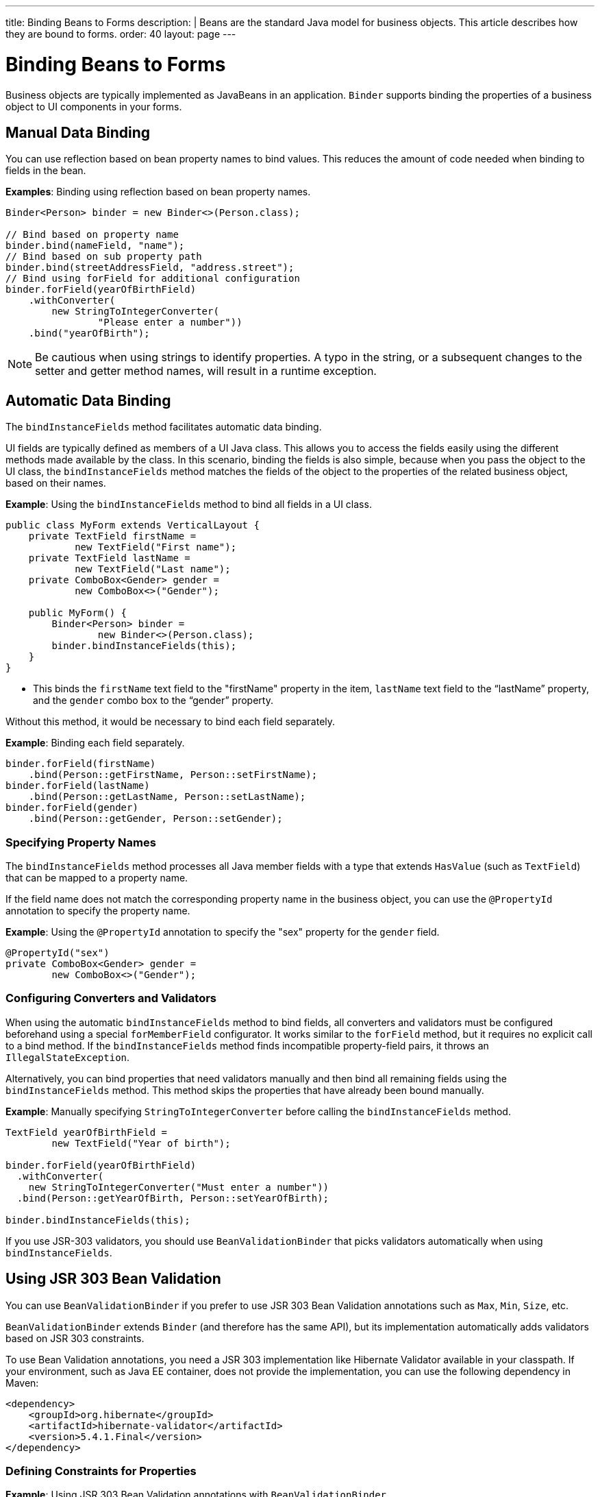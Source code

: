 ---
title: Binding Beans to Forms
description: |
  Beans are the standard Java model for business objects.
  This article describes how they are bound to forms.
order: 40
layout: page
---

= Binding Beans to Forms

Business objects are typically implemented as JavaBeans in an application. `Binder` supports binding the properties of a business object to UI components in your forms.

== Manual Data Binding

You can use reflection based on bean property names to bind values. This reduces the amount of code needed when binding to fields in the bean.

*Examples*: Binding using reflection based on bean property names.

[source,java]
----
Binder<Person> binder = new Binder<>(Person.class);

// Bind based on property name
binder.bind(nameField, "name");
// Bind based on sub property path
binder.bind(streetAddressField, "address.street");
// Bind using forField for additional configuration
binder.forField(yearOfBirthField)
    .withConverter(
        new StringToIntegerConverter(
                "Please enter a number"))
    .bind("yearOfBirth");
----

[NOTE]
Be cautious when using strings to identify properties. A typo in the string, or a subsequent changes to the setter and getter method names, will result in a runtime exception.

== Automatic Data Binding

The `bindInstanceFields` method facilitates automatic data binding.

UI fields are typically defined as members of a UI Java class. This allows you to access the fields easily using the different methods made available by the class. In this scenario, binding the fields is also simple, because when you pass the object to the UI class, the `bindInstanceFields` method matches the fields of the object to the properties of the related business object, based on their names.

*Example*: Using the `bindInstanceFields` method to bind all fields in a UI class.

[source,java]
----
public class MyForm extends VerticalLayout {
    private TextField firstName =
            new TextField("First name");
    private TextField lastName =
            new TextField("Last name");
    private ComboBox<Gender> gender =
            new ComboBox<>("Gender");

    public MyForm() {
        Binder<Person> binder =
                new Binder<>(Person.class);
        binder.bindInstanceFields(this);
    }
}
----

* This binds the `firstName` text field to the "firstName" property in the item,
`lastName` text field to the “lastName” property, and the `gender` combo box to the “gender” property.

Without this method, it would be necessary to bind each field separately.

*Example*: Binding each field separately.

[source,java]
----
binder.forField(firstName)
    .bind(Person::getFirstName, Person::setFirstName);
binder.forField(lastName)
    .bind(Person::getLastName, Person::setLastName);
binder.forField(gender)
    .bind(Person::getGender, Person::setGender);
----

=== Specifying Property Names

The `bindInstanceFields` method processes all Java member fields with a type that extends `HasValue` (such as `TextField`) that can be mapped to a property name.

If the field name does not match the corresponding property name in the business object, you  can use the `@PropertyId` annotation to specify the property name.

*Example*: Using the `@PropertyId` annotation to specify the "sex" property for the `gender` field.

[source,java]
----
@PropertyId("sex")
private ComboBox<Gender> gender =
        new ComboBox<>("Gender");
----

=== Configuring Converters and Validators

When using the automatic `bindInstanceFields` method to bind fields, all converters and validators must be configured beforehand using a special `forMemberField` configurator. It works similar to the `forField` method, but it requires no explicit call to a bind method. If the `bindInstanceFields` method finds incompatible property-field pairs, it throws an `IllegalStateException`.

Alternatively, you can bind properties that need validators manually and then bind all remaining fields using the `bindInstanceFields` method. This method skips the properties that have already been bound manually.

*Example*: Manually specifying `StringToIntegerConverter` before calling the `bindInstanceFields` method.

[source,java]
----
TextField yearOfBirthField =
        new TextField("Year of birth");

binder.forField(yearOfBirthField)
  .withConverter(
    new StringToIntegerConverter("Must enter a number"))
  .bind(Person::getYearOfBirth, Person::setYearOfBirth);

binder.bindInstanceFields(this);

----

If you use JSR-303 validators, you should use `BeanValidationBinder` that picks validators automatically when using `bindInstanceFields`.

== Using JSR 303 Bean Validation

You can use `BeanValidationBinder` if you prefer to use JSR 303 Bean Validation annotations such as `Max`, `Min`, `Size`, etc.

`BeanValidationBinder` extends `Binder` (and therefore has the same API), but its implementation automatically adds validators based on JSR 303 constraints.

To use Bean Validation annotations, you need a JSR 303 implementation like Hibernate Validator available in your classpath. If your environment, such as Java EE container, does not provide the implementation, you can use the following dependency in Maven:

[source,xml]
----
<dependency>
    <groupId>org.hibernate</groupId>
    <artifactId>hibernate-validator</artifactId>
    <version>5.4.1.Final</version>
</dependency>
----

=== Defining Constraints for Properties

*Example*: Using JSR 303 Bean Validation annotations with `BeanValidationBinder`

[source,java]
----
public class Person {
    @Max(2000)
    private int yearOfBirth;

    // Non-standard constraint provided by
    // Hibernate Validator
    @NotEmpty
    private String name;

    // + other fields, constructors, setters and getters
}

BeanValidationBinder<Person> binder =
        new BeanValidationBinder<>(Person.class);

binder.bind(nameField, "name");
binder.forField(yearOfBirthField)
    .withConverter(
        new StringToIntegerConverter("Enter a number"))
    .bind("yearOfBirth");
----

Constraints defined for properties in the bean, work in the same way as if configured programmatically when the binding is created. For example, the following code snippets have the same result:

*Example*: Declarative Bean Validation annotation.

[source,java]
----
public class Person {
    @Max(value = 2000, message =
     "Year of Birth must be less than or equal to 2000")
    private int yearOfBirth;
----
*Example*: Programmatic validation using Binder specific API.

[source,java]
----
binder.forField(yearOfBirthField)
  .withValidator(
    yearOfBirth -> yearOfBirth <= 2000,
    "Year of Birth must be less than or equal to 2000")
  .bind(Person::getYearOfBirth, Person::setYearOfBirth);
----

[NOTE]
As an alternative to defining constraint annotations for specific properties, you can define constraints on the bean level, but Vaadin's `BeanValidationBinder` does not currently support them. It simply ignores all JSR 303 validations that are not assigned directly to properties.

=== Automatically Marking Form Fields as Required

Some built-in validators in the bean validation API suggest that a value is required in input field. `BeanValidationBinder` automatically enables the visual "required" indicator using the `HasValue.setRequiredIndicatorVisible(true)` method for properties annotated with such validators. By default, `@NotNull`, `@NotEmpty` and `@Size` (if `min()` value is greater than 0) configures the field as required. You can change this behavior using the `BeanValidationBinder.setRequiredConfigurator` method.

*Example*: Overriding the default `@Size` behavior.

[source,java]
----
binder.setRequiredConfigurator(
        RequiredFieldConfigurator.NOT_EMPTY
            .chain(RequiredFieldConfigurator.NOT_NULL));
----
